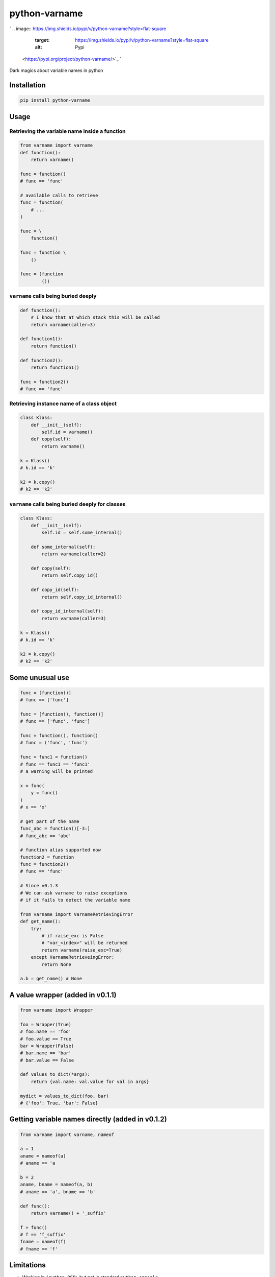 
python-varname
==============

`
.. image:: https://img.shields.io/pypi/v/python-varname?style=flat-square
   :target: https://img.shields.io/pypi/v/python-varname?style=flat-square
   :alt: Pypi
 <https://pypi.org/project/python-varname/>`_ `
.. image:: https://img.shields.io/github/tag/pwwang/python-varname?style=flat-square
   :target: https://img.shields.io/github/tag/pwwang/python-varname?style=flat-square
   :alt: Github
 <https://github.com/pwwang/python-varname>`_ `
.. image:: https://img.shields.io/pypi/pyversions/python-varname?style=flat-square
   :target: https://img.shields.io/pypi/pyversions/python-varname?style=flat-square
   :alt: PythonVers
 <https://pypi.org/project/python-varname/>`_ `
.. image:: https://img.shields.io/travis/pwwang/python-varname?style=flat-square
   :target: https://img.shields.io/travis/pwwang/python-varname?style=flat-square
   :alt: Travis building
 <https://travis-ci.org/pwwang/python-varname>`_ `
.. image:: https://img.shields.io/codacy/grade/ed851ff47b194e3e9389b2a44d6f21da?style=flat-square
   :target: https://img.shields.io/codacy/grade/ed851ff47b194e3e9389b2a44d6f21da?style=flat-square
   :alt: Codacy
 <https://app.codacy.com/manual/pwwang/python-varname/dashboard>`_ `
.. image:: https://img.shields.io/codacy/coverage/ed851ff47b194e3e9389b2a44d6f21da?style=flat-square
   :target: https://img.shields.io/codacy/coverage/ed851ff47b194e3e9389b2a44d6f21da?style=flat-square
   :alt: Codacy coverage
 <https://app.codacy.com/manual/pwwang/python-varname/dashboard>`_

Dark magics about variable names in python

Installation
------------

.. code-block:: shell

   pip install python-varname

Usage
-----

Retrieving the variable name inside a function
^^^^^^^^^^^^^^^^^^^^^^^^^^^^^^^^^^^^^^^^^^^^^^

.. code-block:: python

   from varname import varname
   def function():
       return varname()

   func = function()
   # func == 'func'

   # available calls to retrieve
   func = function(
       # ...
   )

   func = \
       function()

   func = function \
       ()

   func = (function
           ())

``varname`` calls being buried deeply
^^^^^^^^^^^^^^^^^^^^^^^^^^^^^^^^^^^^^^^^^

.. code-block:: python

   def function():
       # I know that at which stack this will be called
       return varname(caller=3)

   def function1():
       return function()

   def function2():
       return function1()

   func = function2()
   # func == 'func'

Retrieving instance name of a class object
^^^^^^^^^^^^^^^^^^^^^^^^^^^^^^^^^^^^^^^^^^

.. code-block:: python

   class Klass:
       def __init__(self):
           self.id = varname()
       def copy(self):
           return varname()

   k = Klass()
   # k.id == 'k'

   k2 = k.copy()
   # k2 == 'k2'

``varname`` calls being buried deeply for classes
^^^^^^^^^^^^^^^^^^^^^^^^^^^^^^^^^^^^^^^^^^^^^^^^^^^^^

.. code-block:: python

   class Klass:
       def __init__(self):
           self.id = self.some_internal()

       def some_internal(self):
           return varname(caller=2)

       def copy(self):
           return self.copy_id()

       def copy_id(self):
           return self.copy_id_internal()

       def copy_id_internal(self):
           return varname(caller=3)

   k = Klass()
   # k.id == 'k'

   k2 = k.copy()
   # k2 == 'k2'

Some unusual use
----------------

.. code-block:: python

   func = [function()]
   # func == ['func']

   func = [function(), function()]
   # func == ['func', 'func']

   func = function(), function()
   # func = ('func', 'func')

   func = func1 = function()
   # func == func1 == 'func1'
   # a warning will be printed

   x = func(
       y = func()
   )
   # x == 'x'

   # get part of the name
   func_abc = function()[-3:]
   # func_abc == 'abc'

   # function alias supported now
   function2 = function
   func = function2()
   # func == 'func'

   # Since v0.1.3
   # We can ask varname to raise exceptions
   # if it fails to detect the variable name

   from varname import VarnameRetrievingError
   def get_name():
       try:
           # if raise_exc is False
           # "var_<index>" will be returned
           return varname(raise_exc=True)
       except VarnameRetrieveingError:
           return None

   a.b = get_name() # None

A value wrapper (added in v0.1.1)
---------------------------------

.. code-block:: python

   from varname import Wrapper

   foo = Wrapper(True)
   # foo.name == 'foo'
   # foo.value == True
   bar = Wrapper(False)
   # bar.name == 'bar'
   # bar.value == False

   def values_to_dict(*args):
       return {val.name: val.value for val in args}

   mydict = values_to_dict(foo, bar)
   # {'foo': True, 'bar': False}

Getting variable names directly (added in v0.1.2)
-------------------------------------------------

.. code-block:: python

   from varname import varname, nameof

   a = 1
   aname = nameof(a)
   # aname == 'a

   b = 2
   aname, bname = nameof(a, b)
   # aname == 'a', bname == 'b'

   def func():
       return varname() + '_suffix'

   f = func()
   # f == 'f_suffix'
   fname = nameof(f)
   # fname == 'f'

Limitations
-----------


* Working in ``ipython REPL`` but not in standard ``python console``
* You have to know at which stack the function/class will be called
* For performance, since inspection is involved, better cache the name
* ``nameof`` cannot be used in statements in ``pytest``
  .. code-block::

     a = 1
     assert nameof(a) == 'a'
     # Retrieving failure.
     # The right way:
     aname = nameof(a)
     assert aname == 'a'
